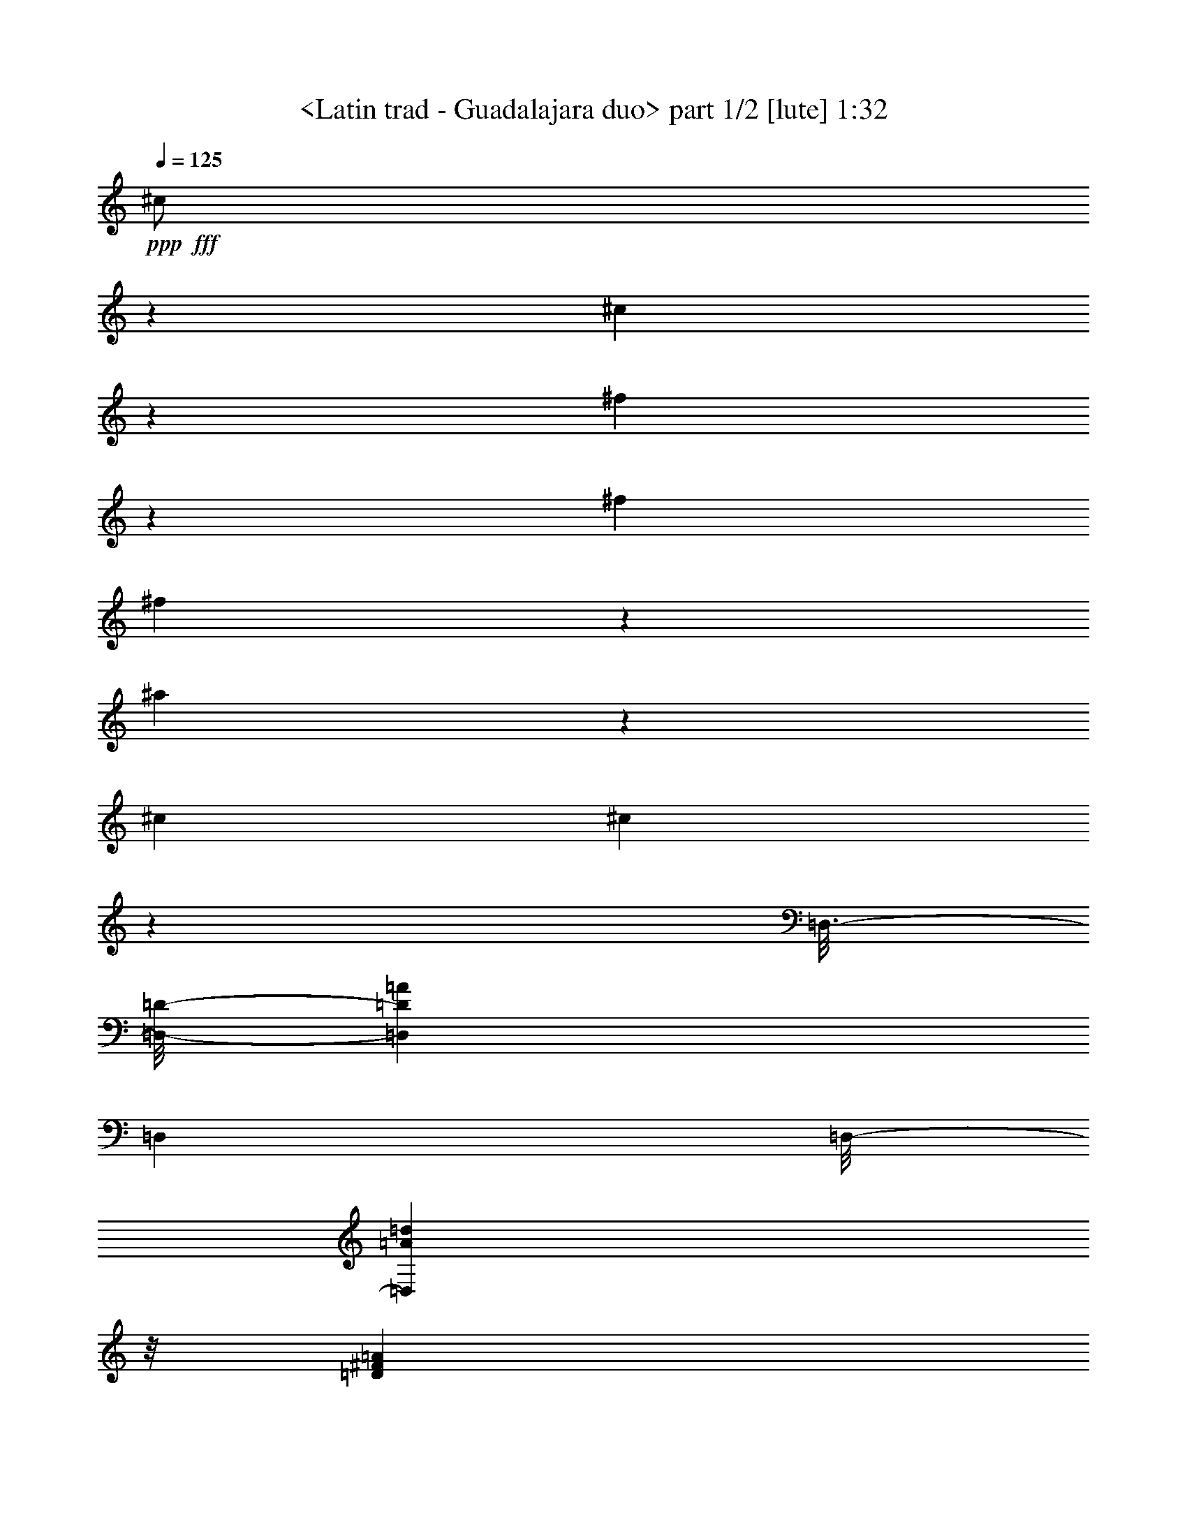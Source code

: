 % Produced with Bruzo's Transcoding Environment
% Transcribed by  Sev of Instant Play

X:1
T:  <Latin trad - Guadalajara duo> part 1/2 [lute] 1:32
Z: Transcribed with BruTE 64
L: 1/4
Q: 125
K: C
+ppp+
+fff+
[^c/2]
z1257/4232
[^c4363/8464]
z19319/25392
[^f53683/25392]
z553/1104
[^f6481/25392]
[^f4709/8464]
z3179/4232
[^a17447/8464]
z4687/8464
[^c4321/8464]
[^c4217/8464]
z14069/25392
[=D,3/16-]
[=D,/8-=D/8-]
[=D,5997/8464=D5997/8464=A5997/8464]
[=D,26455/8464]
[=D,/8-]
[=D,5429/6348=A5429/6348=d5429/6348]
z/8
[=D5809/12696^F5809/12696=A5809/12696]
[=D,/8-]
[=D,9305/25392=A9305/25392=d9305/25392]
z/8
[^A4005/4232]
[^f3/8-]
[^F22043/12696^f22043/12696]
z25757/25392
[^A3785/12696]
z1031/4232
[^c1085/4232]
z2151/8464
[=e2081/8464]
z140/529
[=f2425/8464]
[=f553/2116]
z2109/8464
[=f3241/12696]
[=f6481/25392]
[^G,3241/12696-]
[^G,7801/25392-=f7801/25392]
+ppp+
[^G,12437/25392]
+fff+
[^d6481/25392]
[^d519/2116]
z2245/8464
[^c2425/8464]
[^c2207/8464]
z1057/4232
[^c3241/12696]
[^c1555/6348]
z6743/25392
[^c2425/8464]
[^c6481/25392]
[^C,3241/12696-]
[^C,3107/12696-^c3107/12696]
+ppp+
[^C,6749/25392-]
+fff+
[^C,3767/12696-^G,3767/12696-^c3767/12696]
+ppp+
[^C,13097/25392^G,13097/25392-]
+fff+
[^C,761/3174-^G,761/3174]
[^C,6215/25392-^c6215/25392]
+ppp+
[^C,1687/6348-]
+fff+
[^C,7535/25392-^G,7535/25392^c7535/25392]
+ppp+
[^C,12703/25392]
+fff+
[^C,/4-=B/4]
+ppp+
[^C,13097/25392]
+fff+
[^F,5/16-^A5/16]
+ppp+
[^F,4101/8464]
+fff+
[^C,/4-^G/4]
+ppp+
[^C,1637/3174]
+fff+
[^F,5/16-^A5/16]
+ppp+
[^F,4101/8464]
+fff+
[^C,/4-^G/4]
+ppp+
[^C,13097/25392]
+fff+
[^F,5/16-^A5/16]
+ppp+
[^F,4101/8464]
+fff+
[^C,3221/12696^G3221/12696]
z6521/25392
[^G547/3174]
z/8
[^C14713/6348^F14713/6348^A14713/6348]
[^c12775/25392]
z2223/8464
[^c13757/25392]
[^F,3847/2116]
[^f1595/3174]
z557/2116
[^f4649/8464]
z12773/25392
[^F,/4-^a/4]
+ppp+
[^F,2315/4232]
+fff+
[^A,/4-^a/4]
+ppp+
[^A,1637/3174]
+fff+
[^C/4-^a/4]
+ppp+
[^C2315/4232]
+fff+
[^F,/4-^a/4]
+ppp+
[^F,13097/25392]
+fff+
[^A,/4-^a/4]
+ppp+
[^A,2315/4232]
+fff+
[^C/4-^a/4]
+ppp+
[^C1637/3174]
+fff+
[^F,/4-^a/4]
+ppp+
[^F,2315/4232]
+fff+
[^A,/4-^a/4]
+ppp+
[^A,13097/25392]
+fff+
[^C6241/25392^a6241/25392]
z3361/12696
[^a7561/25392]
z46021/12696
[^a3175/6348]
z4673/8464
[^c270/529]
z2161/4232
[=D,3/16-]
[=D,3/16-=D3/16-]
[=D,8599/12696=D8599/12696=A8599/12696]
[=D,26455/8464=A,26455/8464=D26455/8464]
[=D,/8-=A,/8-]
[=D,21991/25392=A,21991/25392=d21991/25392]
z/8
[^F4757/12696=A4757/12696=d4757/12696]
z/8
[=D5809/12696^F5809/12696=A5809/12696]
[^C/8-]
[^C7835/8464^A7835/8464^f7835/8464]
z771/4232
[^A5/16-]
[^C6635/4232^A6635/4232]
z2793/2116
[=B2053/8464]
z3799/12696
[^d6685/25392]
z3139/12696
[^G,/4-=f/4]
+ppp+
[^G,1637/3174]
+fff+
[^C,5/16-=f5/16]
+ppp+
[^C,4101/8464]
+fff+
[=f2137/8464]
z273/1058
[=f3241/12696]
[^C,5/16-^d5/16]
+ppp+
[^C,4101/8464]
+fff+
[^F,/4-^c/4]
+ppp+
[^F,1637/3174]
+fff+
[^C,5/16-^c5/16]
+ppp+
[^C,4101/8464]
+fff+
[^F,/4-^c/4]
+ppp+
[^F,13097/25392]
+fff+
[^c3791/12696]
z1029/4232
[^c1087/4232]
z2147/8464
[^c3241/12696]
[^c6481/25392]
[^c2525/8464]
z3091/12696
[^c3257/12696]
z6449/25392
[^c6481/25392]
[^c1019/4232]
z7643/25392
[=B6481/25392]
[=B2169/8464]
z269/1058
[^A3241/12696]
[^A3053/12696]
z1275/4232
[^G3241/12696]
[^G6499/25392]
z404/1587
[^A6481/25392]
[^A2033/8464]
z3829/12696
[^G6481/25392]
[^G541/2116]
z2157/8464
[^A3241/12696]
[^A6091/25392]
z2555/8464
[^G1103/4232]
z2115/8464
[^F,21/16-^C21/16-]
[^F,4497/4232^C4497/4232^c4497/4232]
z17419/8464
[^d9031/8464]
z1111/1104
[^d583/552]
z26621/25392
[^d12875/12696]
z53615/25392
[^d17049/8464]
z/8
[^f755/3174]
[=B,827/6348^d827/6348]
z/8
[^d3307/25392^f3307/25392]
z/8
[^d6041/25392]
[^d6481/25392^f6481/25392]
[=B,3241/12696^d3241/12696]
[^d6481/25392^f6481/25392]
[=B,3241/12696]
[^f6481/25392]
[=B,/8-]
[=B,5777/25392^f5777/25392]
[=B,3307/25392]
z/8
[^f827/6348]
z/8
[=B,2363/12696]
z2187/8464
[=B,2045/8464^d2045/8464^f2045/8464]
z3811/12696
[=B,6481/25392^d6481/25392]
[^d3241/12696^f3241/12696]
[=B,6481/25392^d6481/25392]
[=B,3241/12696]
[^f6481/25392]
[=B,/8-]
[=B,5777/25392^f5777/25392]
[=B,3307/25392]
z/8
[^f1615/8464]
z6443/25392
[=B,6253/25392^F6253/25392=B6253/25392^d6253/25392]
z3355/12696
[=B,7573/25392^F7573/25392=B7573/25392^d7573/25392]
z2061/8464
[=B,2171/8464^F2171/8464=B2171/8464^d2171/8464]
z1075/4232
[=B,1041/4232^F1041/4232=B1041/4232^d1041/4232]
z2239/8464
[=B,1261/4232^F1261/4232=B1261/4232^d1261/4232]
z6191/25392
[=B,6505/25392^F6505/25392=B6505/25392^d6505/25392]
z3229/12696
[=B,3119/12696^F3119/12696=B3119/12696^d3119/12696]
z6725/25392
[=B,3779/12696^F3779/12696=B3779/12696^d3779/12696]
z1033/4232
[=B,1083/4232^F1083/4232=B1083/4232^d1083/4232]
z2155/8464
[=B,2077/8464^F2077/8464=B2077/8464^d2077/8464]
z561/2116
[=B,2517/8464^F2517/8464=B2517/8464^d2517/8464]
z3103/12696
[=B,3245/12696^F3245/12696=B3245/12696^d3245/12696]
z6473/25392
[^C,6223/25392=B,6223/25392^F6223/25392=B6223/25392^d6223/25392]
z1685/6348
[^C,7543/25392=B,7543/25392^F7543/25392=B7543/25392^d7543/25392]
z2071/8464
[^C,2161/8464=B,2161/8464^F2161/8464=B2161/8464^d2161/8464]
z135/529
[^C,259/1058=B,259/1058^F259/1058=B259/1058^d259/1058]
z7541/25392
[^C,3371/12696=B,3371/12696^F3371/12696=B3371/12696^d3371/12696]
z6221/25392
[^C,6475/25392=B,6475/25392^F6475/25392=B6475/25392^d6475/25392]
z811/3174
[^D,388/1587=B,388/1587^D388/1587^F388/1587=B388/1587^d388/1587]
z629/2116
[^D,2245/8464=B,2245/8464^D2245/8464^F2245/8464=B2245/8464^d2245/8464]
z25673/25392
[^D,53677/25392=B,53677/25392^C53677/25392^F53677/25392=B53677/25392^d53677/25392]
z32963/25392
[^c839/3174]
z6251/25392
[^C12793/25392^G12793/25392=B12793/25392=f12793/25392]
z2217/8464
[=f159/529]
z6125/25392
[^c6571/25392]
z4291/8464
[^c2057/8464]
z3793/12696
[^c6697/25392]
z3133/12696
[^C6389/12696^G6389/12696=B6389/12696=f6389/12696]
z1111/4232
[=f2539/8464]
z1535/6348
[^c1639/6348]
z537/1058
[^c513/2116]
z7601/25392
[^c3341/12696]
z6281/25392
[=D23045/12696^F23045/12696=B23045/12696=d23045/12696]
z13037/25392
[=B6971/12696]
z4259/8464
[=B4205/8464]
z40031/25392
[^A39497/12696]
z8393/6348
[=B6103/25392]
z2551/8464
[^d1105/4232]
z2111/8464
[^G,/4-=f/4]
+ppp+
[^G,13097/25392]
+fff+
[^C,5/16-=f5/16]
+ppp+
[^C,4101/8464]
+fff+
[=f6355/25392]
z413/1587
[=f6481/25392]
[^C,5/16-^d5/16]
+ppp+
[^C,4101/8464]
+fff+
[^F,/4-^c/4]
+ppp+
[^F,2315/4232]
+fff+
[^C,/4-^c/4]
+ppp+
[^C,13097/25392]
+fff+
[^F,/4-^c/4]
+ppp+
[^F,2315/4232]
+fff+
[^c6733/25392]
z3115/12696
[^c3233/12696]
z6497/25392
[^c6481/25392]
[^c2425/8464]
[^c1121/4232]
z2079/8464
[^c2153/8464]
z271/1058
[^c3241/12696]
[^c7645/25392]
z2037/8464
[=B3241/12696]
[=B6451/25392]
z407/1587
[^A6481/25392]
[^A1273/4232]
z6119/25392
[^G6481/25392]
[^G537/2116]
z2173/8464
[^A3241/12696]
[^A3815/12696]
z1021/4232
[^G3241/12696]
[^G1609/6348]
z6527/25392
[^A6481/25392]
[^A2541/8464]
z3067/12696
[^G3281/12696]
z6401/25392
[^F,11067/8464^C11067/8464]
[^A6421/25392]
z3271/12696
[^c3077/12696]
z1267/4232
[=e2227/8464]
z1047/4232
[=f3241/12696]
[=f785/3174]
z6683/25392
[=f2425/8464]
[=f6481/25392]
[^G,3241/12696-]
[^G,3107/12696-=f3107/12696]
+ppp+
[^G,2205/4232]
+fff+
[^d2425/8464]
[^d1111/4232]
z2099/8464
[^c3241/12696]
[^c6265/25392]
z3349/12696
[^c2425/8464]
[^c3329/12696]
z6305/25392
[^c6481/25392]
[^c3241/12696]
[^C,6481/25392-]
[^C,3901/12696-^c3901/12696]
+ppp+
[^C,1985/8464-]
+fff+
[^C,2247/8464-^G,2247/8464-^c2247/8464]
+ppp+
[^C,4101/8464^G,4101/8464-]
+fff+
[^C,1147/4232-^G,1147/4232]
[^C,7801/25392-^c7801/25392]
+ppp+
[^C,1985/8464-]
+fff+
[^C,2247/8464-^G,2247/8464^c2247/8464]
+ppp+
[^C,794/1587]
+fff+
[^C,/4-=B/4]
+ppp+
[^C,2315/4232]
+fff+
[^F,/4-^A/4]
+ppp+
[^F,1637/3174]
+fff+
[^C,/4-^G/4]
+ppp+
[^C,2315/4232]
+fff+
[^F,/4-^A/4]
+ppp+
[^F,13097/25392]
+fff+
[^C,/4-^G/4]
+ppp+
[^C,2315/4232]
+fff+
[^F,/4-^A/4]
+ppp+
[^F,1637/3174]
+fff+
[^C,2029/8464^G2029/8464]
z3835/12696
[^G1163/6348]
z/8
[^F16057/12696^A16057/12696^c16057/12696]
z389/1587
[=B809/3174]
z6491/25392
[^d6205/25392]
z2517/8464
[^G,/4-=f/4]
+ppp+
[^G,13097/25392]
+fff+
[^C,/4-^d/4]
+ppp+
[^C,2315/4232]
+fff+
[=f1681/6348]
z6239/25392
[=f6481/25392]
[^C,/4-^d/4]
+ppp+
[^C,2315/4232]
+fff+
[^F,/4-^c/4]
+ppp+
[^F,13097/25392]
+fff+
[^C,/4-^A/4]
+ppp+
[^C,2315/4232]
+fff+
[^F,/4-^c/4]
+ppp+
[^F,1637/3174]
+fff+
[^A2103/8464]
z1109/4232
[^A2543/8464]
z383/1587
[^c6481/25392]
[^c3241/12696]
[=B6301/25392]
z3331/12696
[=B7621/25392]
z2045/8464
[^c3241/12696]
[^c6427/25392]
z817/3174
[=B6481/25392]
[=B1269/4232]
z6143/25392
[^A6481/25392]
[^A535/2116]
z2181/8464
[^G3241/12696]
[^G3803/12696]
z1025/4232
[^A3241/12696]
[^A1603/6348]
z6551/25392
[^G6481/25392]
[^G2533/8464]
z3079/12696
[^A6481/25392]
[^A2135/8464]
z1093/4232
[^G1023/4232]
z7619/25392
[^F,19709/8464^C19709/8464^F19709/8464]
[^C,3/16-]
[^C,3/16-^C3/16-]
[^C,1859/1104^C1859/1104^G1859/1104]
z4511/25392
[^F/8-]
[^F2983/1058^A2983/1058-]
+ppp+
[^A54031/25392]
z25/4

X:2
T:  <Latin trad - Guadalajara duo> part 2/2 [lute] 1:32
Z: Transcribed with BruTE 64
L: 1/4
Q: 125
K: C
+ppp+
z4321/8464
+fff+
[^c639/2116]
z2095/4232
[^F,3241/12696-]
[^F,6281/12696-^f6281/12696]
+ppp+
[^F,3365/1587-]
+fff+
[^F,6407/12696-^f6407/12696]
+ppp+
[^F,20387/25392]
+fff+
[^F,6481/25392-]
[^F,12563/25392-^a12563/25392]
+ppp+
[^F,8841/4232-]
+fff+
[^F,567/1058-^a567/1058]
+ppp+
[^F,13037/12696]
+fff+
[^c12479/25392]
z/8
[=A,3/16-]
[=A,3/16-^F3/16-]
[=A,12265/25392^F12265/25392=d12265/25392]
z/8
[=A,25443/8464=D25443/8464^F25443/8464=A25443/8464=d25443/8464]
z/8
[=A,4275/4232=D4275/4232^F4275/4232]
[=D,/8-=A,/8-]
[=D,1921/6348=A,1921/6348=d1921/6348]
z/8
[=A,793/1587=D793/1587^F793/1587]
[^C/8-^F/8-]
[^C487/552^F487/552^f487/552]
z1645/8464
[^A3/8-]
[^C13167/8464^A13167/8464]
z4129/3174
[=B6643/25392]
z395/1587
[^d797/3174]
z6587/25392
[^G,/4-=f/4]
+ppp+
[^G,2315/4232]
+fff+
[^C,/4-=f/4]
+ppp+
[^C,1637/3174]
+fff+
[=f1017/4232]
z7655/25392
[=f6481/25392]
[^C,/4-^d/4]
+ppp+
[^C,13097/25392]
+fff+
[^F,/4-^c/4]
+ppp+
[^F,2315/4232]
+fff+
[^C,/4-^c/4]
+ppp+
[^C,1637/3174]
+fff+
[^F,/4-^c/4]
+ppp+
[^F,2315/4232]
+fff+
[^c135/529]
z2161/8464
[^c2071/8464]
z41/138
[^c6481/25392]
[^c3241/12696]
[^c809/3174]
z6491/25392
[^c6205/25392]
z2517/8464
[^c3241/12696]
[^c3299/12696]
z6365/25392
[=B6481/25392]
[=B1033/4232]
z7559/25392
[^A6481/25392]
[^A2197/8464]
z531/2116
[^G3241/12696]
[^G3095/12696]
z1261/4232
[^A3241/12696]
[^A6583/25392]
z1595/6348
[^G6481/25392]
[^G2061/8464]
z3787/12696
[^A6481/25392]
[^A137/529]
z2129/8464
[^G2103/8464]
z1109/4232
[^F,/8-]
[^F,9471/4232^c9471/4232]
z3221/6348
[^c385/1587]
z6853/8464
[^f4321/8464]
[^f558/529]
z12899/25392
[^f6145/25392]
z14093/25392
[^a6443/12696]
z1093/4232
[^a3241/12696]
[^a7591/25392]
z2055/8464
[^a3241/12696]
[^a6397/25392]
z3283/12696
[^a6481/25392]
[^a158/529]
z6173/25392
[^a6481/25392]
[^a1065/4232]
z2191/8464
[^a3241/12696]
[^a947/3174]
z515/2116
[^a3241/12696]
[^a3191/12696]
z6581/25392
[^a6481/25392]
[^a2523/8464]
z1547/6348
[^a6481/25392]
[^a2125/8464]
z549/2116
[^a509/2116]
z7649/25392
[^F,23083/6348^a23083/6348]
z12959/25392
[^c3505/6348]
z4233/8464
[^c12479/25392]
z/8
[=A,3/16-]
[=A,/8-^F/8-]
[=A,4709/8464^F4709/8464=d4709/8464]
z/8
[^F25443/8464=A25443/8464=d25443/8464]
z/8
[=D25375/25392^F25375/25392=A25375/25392]
[=D,4321/8464=A,4321/8464=D4321/8464]
[=D,/8-=A,/8-]
[=D,995/3174=A,995/3174=d995/3174]
z/8
[^F25375/25392]
[^f3/8-]
[^F5351/3174^f5351/3174]
z27035/25392
[^A1573/6348]
z6671/25392
[^c1903/6348]
z128/529
[=e273/1058]
z2137/8464
[=f3241/12696]
[=f6151/25392]
z2535/8464
[=f3241/12696]
[=f6481/25392]
[^G,3241/12696-]
[^G,3107/12696-=f3107/12696]
+ppp+
[^G,1753/3174]
+fff+
[^d6481/25392]
[^d2179/8464]
z1071/4232
[^c3241/12696]
[^c767/3174]
z635/2116
[^c3241/12696]
[^c6529/25392]
z3217/12696
[^c6481/25392]
[^c3241/12696]
[^C,2425/8464-]
[^C,146/529-^c146/529]
+ppp+
[^C,1985/8464-]
+fff+
[^C,2247/8464-^G,2247/8464-^c2247/8464]
+ppp+
[^C,4101/8464^G,4101/8464-]
+fff+
[^C,7675/25392-^G,7675/25392]
[^C,146/529-^c146/529]
+ppp+
[^C,1985/8464-]
+fff+
[^C,2247/8464-^G,2247/8464^c2247/8464]
+ppp+
[^C,794/1587]
+fff+
[^C,5/16-=B5/16]
+ppp+
[^C,4101/8464]
+fff+
[^F,/4-^A/4]
+ppp+
[^F,1637/3174]
+fff+
[^C,5/16-^G5/16]
+ppp+
[^C,4101/8464]
+fff+
[^F,/4-^A/4]
+ppp+
[^F,13097/25392]
+fff+
[^C,5/16-^G5/16]
+ppp+
[^C,4101/8464]
+fff+
[^F,/4-^A/4]
+ppp+
[^F,1637/3174]
+fff+
[^C,2515/8464^G2515/8464]
z1553/6348
[^G1163/6348]
z/8
[^F14741/6348^A14741/6348]
z12769/12696
[=B,26833/25392=B26833/25392^d26833/25392^f26833/25392]
z13303/12696
[=B,25765/25392^d25765/25392^f25765/25392]
z560/529
[=B,4513/4232^d4513/4232^f4513/4232]
z1598/1587
[=B,26891/12696^d26891/12696^f26891/12696]
z379/184
[=B,3241/12696^d3241/12696]
[^f6481/25392]
[=B,3241/12696]
[=B,/8-]
[=B,361/1587^f361/1587]
[=B,827/6348]
z/8
[^f3307/25392]
z/8
[=B,6041/25392]
[^d3307/25392^f3307/25392]
z/8
[=B,827/6348^d827/6348]
z/8
[^d755/3174]
[^d3241/12696^f3241/12696]
[=B,6481/25392^d6481/25392]
[^d3241/12696^f3241/12696]
[=B,1567/6348^d1567/6348^f1567/6348]
z6695/25392
[=B,361/1587^d361/1587^f361/1587]
z/8
[^f827/6348]
z/8
[=B,3307/25392]
z/8
[^f6041/25392]
[^d3307/25392^f3307/25392]
z/8
[=B,827/6348^d827/6348]
z/8
[^d755/3174]
[^d3241/12696^f3241/12696]
[=B,6481/25392^d6481/25392]
[=B,2129/8464^F2129/8464=B2129/8464^d2129/8464]
z137/529
[=B,255/1058^F255/1058=B255/1058^d255/1058]
z7637/25392
[=B,3323/12696^F3323/12696=B3323/12696^d3323/12696]
z6317/25392
[=B,6379/25392^F6379/25392=B6379/25392^d6379/25392]
z823/3174
[=B,382/1587^F382/1587=B382/1587^d382/1587]
z637/2116
[=B,2213/8464^F2213/8464=B2213/8464^d2213/8464]
z527/2116
[=B,531/2116^F531/2116=B531/2116^d531/2116]
z2197/8464
[=B,2035/8464^F2035/8464=B2035/8464^d2035/8464]
z1913/6348
[=B,6631/25392^F6631/25392=B6631/25392^d6631/25392]
z1583/6348
[=B,1591/6348^F1591/6348=B1591/6348^d1591/6348]
z6599/25392
[=B,6097/25392^F6097/25392=B6097/25392^d6097/25392]
z111/368
[=B,6/23^F6/23=B6/23^d6/23]
z2113/8464
[^C,2119/8464=B,2119/8464^F2119/8464=B2119/8464^d2119/8464]
z1101/4232
[^C,1015/4232=B,1015/4232^F1015/4232=B1015/4232^d1015/4232]
z7667/25392
[^C,827/3174=B,827/3174^F827/3174=B827/3174^d827/3174]
z6347/25392
[^C,6349/25392=B,6349/25392^F6349/25392=B6349/25392^d6349/25392]
z3307/12696
[^C,7669/25392=B,7669/25392^F7669/25392=B7669/25392^d7669/25392]
z2029/8464
[^C,2203/8464=B,2203/8464^F2203/8464=B2203/8464^d2203/8464]
z1059/4232
[^D,1057/4232=B,1057/4232^D1057/4232^F1057/4232=B1057/4232^d1057/4232]
z2207/8464
[^D,1277/4232=B,1277/4232^D1277/4232^F1277/4232=B1277/4232^d1277/4232]
z265/1104
[^D,1115/1104=B,1115/1104^D1115/1104^F1115/1104=B1115/1104^d1115/1104]
z39823/12696
[^c7639/25392]
z2039/8464
[^c2193/8464]
z6433/12696
[=f3089/12696]
z1263/4232
[^d2235/8464]
z1043/4232
[^F,2131/4232^C2131/4232^F2131/4232^A2131/4232^d2131/4232]
z6659/25392
[^c953/3174]
z511/2116
[^c547/2116]
z12881/25392
[=f6163/25392]
z2531/8464
[^d1115/4232]
z2091/8464
[^F,4257/8464^C4257/8464^F4257/8464^A4257/8464^d4257/8464]
z3337/12696
[^c7609/25392]
z2049/8464
[^c2183/8464]
z46097/25392
[=B6311/12696]
z4699/8464
[=B2147/4232]
z1087/2116
[^F,13109/8464^C13109/8464^F13109/8464^A13109/8464^c13109/8464]
z4435/1058
[^A2079/8464]
z1121/4232
[^c2519/8464]
z775/3174
[=e406/1587]
z6467/25392
[=f6481/25392]
[=f127/529]
z7661/25392
[=f6481/25392]
[=f3241/12696]
[^G,6481/25392-]
[^G,6215/25392-=f6215/25392]
+ppp+
[^G,14023/25392]
+fff+
[^d3241/12696]
[^d6481/25392]
z3241/12696
[^c6481/25392]
[^c639/2116]
z6089/25392
[^c6481/25392]
[^c1079/4232]
z2163/8464
[^c3241/12696]
[^c2425/8464]
[^C,6481/25392-]
[^C,6215/25392-^c6215/25392]
+ppp+
[^C,1687/6348-]
+fff+
[^C,1487/6348-^G,1487/6348-^c1487/6348]
+ppp+
[^C,14683/25392^G,14683/25392-]
+fff+
[^C,6089/25392-^G,6089/25392]
[^C,3107/12696-^c3107/12696]
+ppp+
[^C,6749/25392-]
+fff+
[^C,5947/25392-^G,5947/25392^c5947/25392]
+ppp+
[^C,14291/25392]
+fff+
[^C,/4-=B/4]
+ppp+
[^C,1637/3174]
+fff+
[^F,/4-^A/4]
+ppp+
[^F,2315/4232]
+fff+
[^C,/4-^G/4]
+ppp+
[^C,13097/25392]
+fff+
[^F,/4-^A/4]
+ppp+
[^F,2315/4232]
+fff+
[^C,/4-^G/4]
+ppp+
[^C,1637/3174]
+fff+
[^F,/4-^A/4]
+ppp+
[^F,2315/4232]
+fff+
[^C,279/1058^G279/1058]
z2089/8464
[^G1163/6348]
z/8
[^F15965/12696^A15965/12696^c15965/12696]
z267/1058
[=B131/529]
z2225/8464
[^d317/1058]
z6149/25392
[^G,/4-=f/4]
+ppp+
[^G,1637/3174]
+fff+
[^C,/4-=f/4]
+ppp+
[^C,2315/4232]
+fff+
[=f545/2116]
z2141/8464
[=f3241/12696]
[^C,/4-^d/4]
+ppp+
[^C,2315/4232]
+fff+
[^F,/4-^c/4]
+ppp+
[^F,1637/3174]
+fff+
[^C,/4-^c/4]
+ppp+
[^C,2315/4232]
+fff+
[^F,/4-^c/4]
+ppp+
[^F,13097/25392]
+fff+
[^c1531/6348]
z159/529
[^c2217/8464]
z263/1058
[^c3241/12696]
[^c6481/25392]
[^c2039/8464]
z955/3174
[^c6643/25392]
z395/1587
[^c6481/25392]
[^c2081/8464]
z140/529
[=B2425/8464]
[=B553/2116]
z2109/8464
[^A3241/12696]
[^A6235/25392]
z841/3174
[^G2425/8464]
[^G1657/6348]
z6335/25392
[^A6481/25392]
[^A519/2116]
z2245/8464
[^G2425/8464]
[^G2207/8464]
z1057/4232
[^A3241/12696]
[^A1555/6348]
z6743/25392
[^G1885/6348]
z259/1058
[^F,11067/8464^C11067/8464]
[^A1101/4232]
z2119/8464
[^c2113/8464]
z6/23
[=e111/368]
z3049/12696
[=f6481/25392]
[=f2155/8464]
z1083/4232
[^d3241/12696]
[^d2425/8464]
[^G,6481/25392-]
[^G,6215/25392-=f6215/25392]
+ppp+
[^G,2205/4232]
+fff+
[^d6481/25392]
[^d637/2116]
z6113/25392
[^c6481/25392]
[^c1075/4232]
z2171/8464
[^A3241/12696]
[^A83/276]
z255/1058
[^c3241/12696]
[^c6481/25392]
[^C,3241/12696-]
[^C,3107/12696-^A3107/12696]
+ppp+
[^C,1257/4232-]
+fff+
[^C,2247/8464-^G,2247/8464-^c2247/8464]
+ppp+
[^C,4101/8464^G,4101/8464-]
+fff+
[^C,1147/4232-^G,1147/4232]
[^C,6215/25392-=B6215/25392]
+ppp+
[^C,1257/4232-]
+fff+
[^C,2247/8464-^G,2247/8464^c2247/8464]
+ppp+
[^C,12703/25392]
+fff+
[^C,/4-=B/4]
+ppp+
[^C,2315/4232]
+fff+
[^F,/4-^A/4]
+ppp+
[^F,13097/25392]
+fff+
[^C,/4-^G/4]
+ppp+
[^C,2315/4232]
+fff+
[^F,/4-^A/4]
+ppp+
[^F,1637/3174]
+fff+
[^C,/4-^G/4]
+ppp+
[^C,2315/4232]
+fff+
[^F,/4-^A/4]
+ppp+
[^F,13097/25392]
+fff+
[^C,6271/25392^G6271/25392]
z1673/6348
[^G1907/8464]
z/8
[^A28511/12696^c28511/12696]
z/8
[^G,/8-]
[^G,3/16-=F3/16-]
[^G,609/368=F609/368^c609/368]
[^C22157/4232]
z25/4
